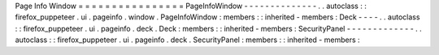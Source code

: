 Page
Info
Window
=
=
=
=
=
=
=
=
=
=
=
=
=
=
=
=
PageInfoWindow
-
-
-
-
-
-
-
-
-
-
-
-
-
-
.
.
autoclass
:
:
firefox_puppeteer
.
ui
.
pageinfo
.
window
.
PageInfoWindow
:
members
:
:
inherited
-
members
:
Deck
-
-
-
-
.
.
autoclass
:
:
firefox_puppeteer
.
ui
.
pageinfo
.
deck
.
Deck
:
members
:
:
inherited
-
members
:
SecurityPanel
-
-
-
-
-
-
-
-
-
-
-
-
-
.
.
autoclass
:
:
firefox_puppeteer
.
ui
.
pageinfo
.
deck
.
SecurityPanel
:
members
:
:
inherited
-
members
:
